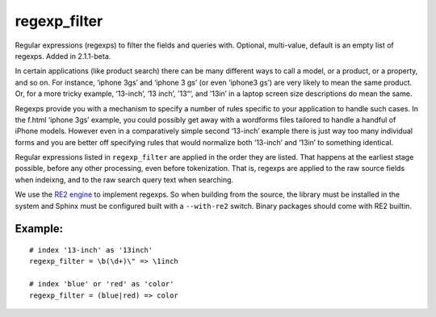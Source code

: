 regexp\_filter
~~~~~~~~~~~~~~

Regular expressions (regexps) to filter the fields and queries with.
Optional, multi-value, default is an empty list of regexps. Added in
2.1.1-beta.

In certain applications (like product search) there can be many
different ways to call a model, or a product, or a property, and so on.
For instance, ‘iphone 3gs’ and ‘iphone 3 gs’ (or even ‘iphone3 gs’) are
very likely to mean the same product. Or, for a more tricky example,
‘13-inch’, ‘13 inch’, '13“‘, and '13in’ in a laptop screen size
descriptions do mean the same.

Regexps provide you with a mechanism to specify a number of rules
specific to your application to handle such cases. In the f.html ‘iphone
3gs’ example, you could possibly get away with a wordforms files
tailored to handle a handful of iPhone models. However even in a
comparatively simple second ‘13-inch’ example there is just way too many
individual forms and you are better off specifying rules that would
normalize both ‘13-inch’ and ‘13in’ to something identical.

Regular expressions listed in ``regexp_filter`` are applied in the order
they are listed. That happens at the earliest stage possible, before any
other processing, even before tokenization. That is, regexps are applied
to the raw source fields when indeixng, and to the raw search query text
when searching.

We use the `RE2 engine <https://github.com/google/re2>`__ to implement
regexps. So when building from the source, the library must be installed
in the system and Sphinx must be configured built with a ``--with-re2``
switch. Binary packages should come with RE2 builtin.

Example:
^^^^^^^^

::


    # index '13-inch' as '13inch'
    regexp_filter = \b(\d+)\" => \1inch

    # index 'blue' or 'red' as 'color'
    regexp_filter = (blue|red) => color

